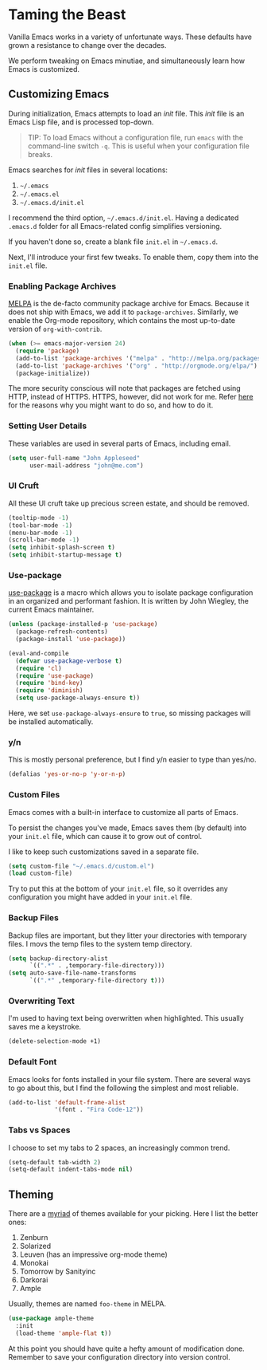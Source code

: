 * Taming the Beast
Vanilla Emacs works in a variety of unfortunate ways. These defaults have grown a resistance to change over the decades.

We perform tweaking on Emacs minutiae, and simultaneously learn how Emacs is customized.

** Customizing Emacs
During initialization, Emacs attempts to load an /init/ file. This /init/ file is an Emacs Lisp file, and is processed top-down.

#+BEGIN_QUOTE
TIP: To load Emacs without a configuration file, run =emacs= with the command-line switch =-q=. This is useful when your configuration file breaks.
#+END_QUOTE

Emacs searches for /init/ files in several locations:

1. =~/.emacs=
2. =~/.emacs.el=
3. =~/.emacs.d/init.el=

I recommend the third option, =~/.emacs.d/init.el=. Having a dedicated =.emacs.d= folder for all Emacs-related config simplifies versioning.

If you haven't done so, create a blank file =init.el= in =~/.emacs.d=.

Next, I'll introduce your first few tweaks. To enable them, copy them into the =init.el= file.

*** Enabling Package Archives
[[https://melpa.org/#/][MELPA]] is the de-facto community package archive for Emacs. Because it does not ship with Emacs, we add it to =package-archives=. Similarly, we enable the Org-mode repository, which contains the most up-to-date version of =org-with-contrib=.

#+BEGIN_SRC emacs-lisp
(when (>= emacs-major-version 24)
  (require 'package)
  (add-to-list 'package-archives '("melpa" . "http://melpa.org/packages/") t)
  (add-to-list 'package-archives '("org" . "http://orgmode.org/elpa/") t)
  (package-initialize))
#+END_SRC

The more security conscious will note that packages are fetched using HTTP, instead of HTTPS. HTTPS, however, did not work for me. Refer [[https://glyph.twistedmatrix.com/2015/11/editor-malware.html][here]] for the reasons why you might want to do so, and how to do it.

*** Setting User Details
These variables are used in several parts of Emacs, including email.

#+BEGIN_SRC emacs-lisp
(setq user-full-name "John Appleseed"
      user-mail-address "john@me.com")
#+END_SRC

*** UI Cruft
All these UI cruft take up precious screen estate, and should be removed.

#+BEGIN_SRC emacs-lisp
(tooltip-mode -1)
(tool-bar-mode -1)
(menu-bar-mode -1)
(scroll-bar-mode -1)
(setq inhibit-splash-screen t)
(setq inhibit-startup-message t)
#+END_SRC

*** Use-package
[[https://github.com/jwiegley/use-package][use-package]] is a macro which allows you to isolate package configuration in an organized and performant fashion. It is written by John Wiegley, the current Emacs maintainer.

#+BEGIN_SRC emacs-lisp
(unless (package-installed-p 'use-package)
  (package-refresh-contents)
  (package-install 'use-package))

(eval-and-compile
  (defvar use-package-verbose t) 
  (require 'cl)
  (require 'use-package)
  (require 'bind-key)
  (require 'diminish)
  (setq use-package-always-ensure t))
#+END_SRC

Here, we set =use-package-always-ensure= to =true=, so missing packages will be installed automatically.

*** y/n
This is mostly personal preference, but I find y/n easier to type than yes/no.

#+BEGIN_SRC emacs-lisp
(defalias 'yes-or-no-p 'y-or-n-p)
#+END_SRC

*** Custom Files
Emacs comes with a built-in interface to customize all parts of Emacs. 

To persist the changes you've made, Emacs saves them (by default) into your =init.el= file, which can cause it to grow out of control.

I like to keep such customizations saved in a separate file.

#+BEGIN_SRC emacs-lisp
(setq custom-file "~/.emacs.d/custom.el")
(load custom-file)
#+END_SRC

Try to put this at the bottom of your =init.el= file, so it overrides any configuration you might have added in your =init.el= file.

*** Backup Files
Backup files are important, but they litter your directories with temporary files. I movs the temp files to the system temp directory.

#+BEGIN_SRC emacs-lisp
(setq backup-directory-alist
      `((".*" . ,temporary-file-directory)))
(setq auto-save-file-name-transforms
      `((".*" ,temporary-file-directory t)))
#+END_SRC

*** Overwriting Text
I'm used to having text being overwritten when highlighted. This usually saves me a keystroke.

#+BEGIN_SRC emacs-lisp
(delete-selection-mode +1)
#+END_SRC

*** Default Font
Emacs looks for fonts installed in your file system. There are several ways to go about this, but I find the following the simplest and most reliable.

#+BEGIN_SRC emacs-lisp
(add-to-list 'default-frame-alist
             '(font . "Fira Code-12"))
#+END_SRC

*** Tabs vs Spaces
I choose to set my tabs to 2 spaces, an increasingly common trend.

#+BEGIN_SRC emacs-lisp
(setq-default tab-width 2)
(setq-default indent-tabs-mode nil)
#+END_SRC

** Theming
There are a [[https://emacsthemes.com/][myriad]] of themes available for your picking. Here I list the better ones:

1. Zenburn
2. Solarized
3. Leuven (has an impressive org-mode theme)
4. Monokai
5. Tomorrow by Sanityinc
6. Darkorai
7. Ample

Usually, themes are named =foo-theme= in MELPA.

#+BEGIN_SRC emacs-lisp
(use-package ample-theme
  :init
  (load-theme 'ample-flat t))
#+END_SRC

At this point you should have quite a hefty amount of modification done. Remember to save your configuration directory into version control.

*** 🢒 [[file:managing-the-workspace.org][Managing The Workspace]]                                   :noexport:
